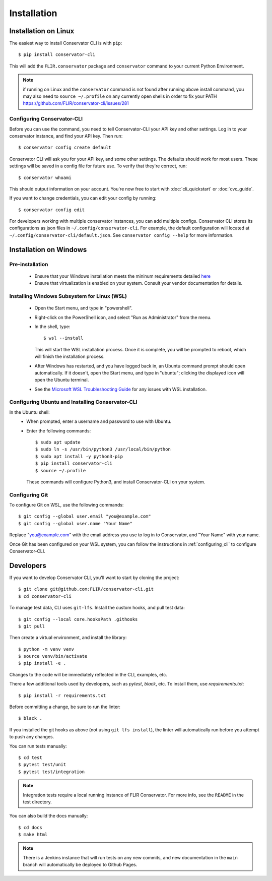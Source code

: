 Installation
============

Installation on Linux
---------------------

The easiest way to install Conservator CLI is with ``pip``::

    $ pip install conservator-cli

This will add the ``FLIR.conservator`` package and ``conservator`` command to
your current Python Environment.

.. note::
    if running on Linux and the ``conservator`` command is not found after
    running above install command, you may also need to ``source ~/.profile``
    on any currently open shells in order to fix your PATH
    https://github.com/FLIR/conservator-cli/issues/281


.. _configuring_cli:

Configuring Conservator-CLI
^^^^^^^^^^^^^^^^^^^^^^^^^^^

Before you can use the command, you need to tell Conservator-CLI your API key and
other settings. Log in to your conservator instance, and find your API key. Then run::

    $ conservator config create default

Conservator CLI will ask you for your API key, and some other settings.
The defaults should work for most users. These settings will be
saved in a config file for future use. To verify that they're correct, run::

    $ conservator whoami

This should output information on your account. You're now free to start
with :doc:`cli_quickstart` or :doc:`cvc_guide`.

If you want to change credentials, you can edit your config by running::

    $ conservator config edit

For developers working with multiple conservator instances, you can add
multiple configs. Conservator CLI stores its configurations as json files in ``~/.config/conservator-cli``.
For example, the default configuration will located at ``~/.config/conservator-cli/default.json``.
See ``conservator config --help`` for more information.


Installation on Windows
-----------------------

Pre-installation
^^^^^^^^^^^^^^^^

 - Ensure that your Windows installation meets the mininum requirements detailed `here <https://learn.microsoft.com/en-us/windows/wsl/install>`_
 - Ensure that virtualization is enabled on your system. Consult your vendor documentation for details.

Installing Windows Subsystem for Linux (WSL)
^^^^^^^^^^^^^^^^^^^^^^^^^^^^^^^^^^^^^^^^^^^^

 - Open the Start menu, and type in "powershell".
 - Right-click on the PowerShell icon, and select "Run as Administrator" from the menu.
 - In the shell, type:
   ::

        $ wsl --install

   This will start the WSL installation process. Once it is complete, you will be prompted to reboot,
   which will finish the installation process.
 - After Windows has restarted, and you have logged back in, an Ubuntu command prompt should open automatically.
   If it doesn't, open the Start menu, and type in "ubuntu"; clicking the displayed icon will open the Ubuntu terminal.
 - See the `Microsoft WSL Troubleshooting Guide <https://docs.microsoft.com/en-us/windows/wsl/troubleshooting#installation-issues>`_
   for any issues with WSL installation.


Configuring Ubuntu and Installing Conservator-CLI
^^^^^^^^^^^^^^^^^^^^^^^^^^^^^^^^^^^^^^^^^^^^^^^^^

In the Ubuntu shell:
 - When prompted, enter a username and password to use with Ubuntu.
 - Enter the following commands:
   ::

        $ sudo apt update
        $ sudo ln -s /usr/bin/python3 /usr/local/bin/python
        $ sudo apt install -y python3-pip
        $ pip install conservator-cli
        $ source ~/.profile

   These commands will configure Python3, and install Conservator-CLI on your system.


Configuring Git
^^^^^^^^^^^^^^^

To configure Git on WSL, use the following commands::

    $ git config --global user.email "you@example.com"
    $ git config --global user.name "Your Name"

Replace "you@example.com" with the email address you use to log in to Conservator, and "Your Name" with your name.

Once Git has been configured on your WSL system, you can follow the instructions in :ref:`configuring_cli` to configure
Conservator-CLI.

Developers
----------

If you want to develop Conservator CLI, you'll want to start by cloning
the project::

    $ git clone git@github.com:FLIR/conservator-cli.git
    $ cd conservator-cli

To manage test data, CLI uses ``git-lfs``. Install the custom hooks, and
pull test data::

    $ git config --local core.hooksPath .githooks
    $ git pull

Then create a virtual environment, and install the library::

    $ python -m venv venv
    $ source venv/bin/activate
    $ pip install -e .

Changes to the code will be immediately reflected in the CLI,
examples, etc.

There a few additional tools used by developers, such as `pytest`, `black`,
etc. To install them, use `requirements.txt`::

    $ pip install -r requirements.txt

Before committing a change, be sure to run the linter::

    $ black .

If you installed the git hooks as above (not using ``git lfs install``), the
linter will automatically run before you attempt to push any changes.

You can run tests manually::

    $ cd test
    $ pytest test/unit
    $ pytest test/integration

.. note::
    Integration tests require a local running instance of FLIR Conservator.
    For more info, see the ``README`` in the test directory.

You can also build the docs manually::

    $ cd docs
    $ make html

.. note::
    There is a Jenkins instance that will run tests on any new commits,
    and new documentation in the ``main`` branch will automatically be
    deployed to Github Pages.
